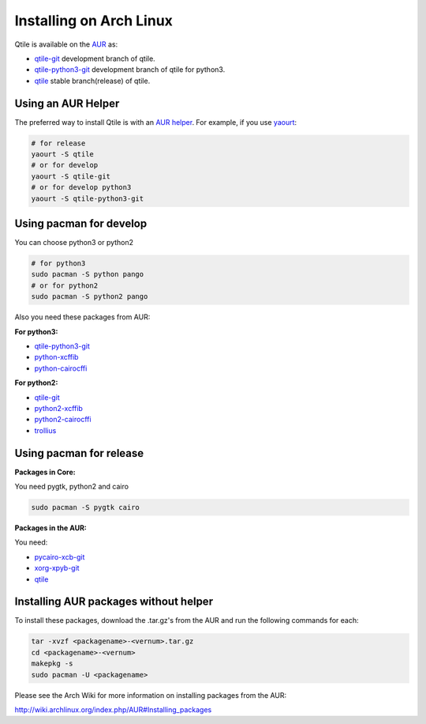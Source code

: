 ========================
Installing on Arch Linux
========================

Qtile is available on the `AUR`_ as:

- `qtile-git`_ development branch of qtile.
- `qtile-python3-git`_ development branch of qtile for python3.
- `qtile`_ stable branch(release) of qtile.

Using an AUR Helper
===================

The preferred way to install Qtile is with an `AUR helper`_. For example,
if you use `yaourt`_:

.. code-block:: bash

    # for release
    yaourt -S qtile
    # or for develop
    yaourt -S qtile-git
    # or for develop python3
    yaourt -S qtile-python3-git

Using pacman for develop
========================

You can choose python3 or python2

.. code-block:: bash

    # for python3
    sudo pacman -S python pango
    # or for python2
    sudo pacman -S python2 pango

Also you need these packages from AUR:

**For python3:**

- `qtile-python3-git`_
- `python-xcffib`_
- `python-cairocffi`_

**For python2:**

- `qtile-git`_
- `python2-xcffib`_
- `python2-cairocffi`_
- `trollius`_

Using pacman for release
========================

**Packages in Core:**

You need pygtk, python2 and cairo

.. code-block:: bash

    sudo pacman -S pygtk cairo

**Packages in the AUR:**

You need:

- `pycairo-xcb-git`_
- `xorg-xpyb-git`_
- `qtile`_

Installing AUR packages without helper
======================================

To install these packages, download the .tar.gz's from the AUR and run the
following commands for each:

.. code-block:: bash

    tar -xvzf <packagename>-<vernum>.tar.gz
    cd <packagename>-<vernum>
    makepkg -s
    sudo pacman -U <packagename>

Please see the Arch Wiki for more information on installing packages from
the AUR:

http://wiki.archlinux.org/index.php/AUR#Installing_packages

.. _AUR: https://wiki.archlinux.org/index.php/AUR
.. _AUR Helper: http://wiki.archlinux.org/index.php/AUR_Helpers
.. _yaourt: http://wiki.archlinux.org/index.php/Yaourt
.. _qtile: https://aur.archlinux.org/packages/qtile/
.. _qtile-git: https://aur.archlinux.org/packages/qtile-git/
.. _qtile-python3-git: https://aur.archlinux.org/packages/qtile-python3-git/
.. _pycairo-xcb-git: http://aur.archlinux.org/packages.php?ID=43939
.. _xorg-xpyb-git: http://aur.archlinux.org/packages.php?ID=57865
.. _python-xcffib: https://aur.archlinux.org/packages/python-xcffib/
.. _python2-xcffib: https://aur.archlinux.org/packages/python2-xcffib/
.. _python-cairocffi: https://aur.archlinux.org/packages/python-cairocffi/
.. _python2-cairocffi: https://aur.archlinux.org/packages/python2-cairocffi/
.. _trollius: https://aur.archlinux.org/packages/python2-trollius/
